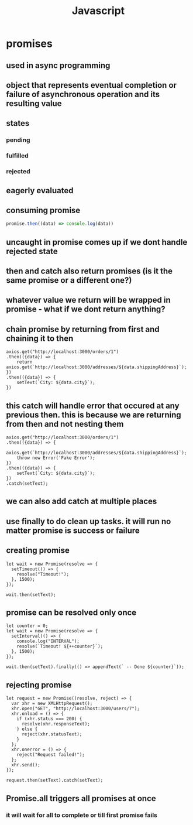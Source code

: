 #+title: Javascript
* promises
** used in async programming
** object that represents eventual completion or failure of asynchronous operation and its resulting value
** states
*** pending
*** fulfilled
*** rejected
** eagerly evaluated
** consuming promise
#+begin_src javascript
promise.then((data) => console.log(data))
#+end_src
** uncaught in promise comes up if we dont handle rejected state
** then and catch also return promises (is it the same promise or a different one?)
** whatever value we return will be wrapped in promise - what if we dont return anything?
** chain promise by returning from first and chaining it to then
#+begin_src
    axios.get("http://localhost:3000/orders/1")
    .then(({data}) => {
        return axios.get(`http://localhost:3000/addresses/${data.shippingAddress}`);
    })
    .then(({data}) => {
        setText(`City: ${data.city}`);
    })
#+end_src
** this catch will handle error that occured at any previous then. this is because we are returning from then and not nesting them
#+begin_src
    axios.get("http://localhost:3000/orders/1")
    .then(({data}) => {
        axios.get(`http://localhost:3000/addresses/${data.shippingAddress}`);
        throw new Error('Fake Error');
    })
    .then(({data}) => {
        setText(`City: ${data.city}`);
    })
    .catch(setText);
#+end_src
** we can also add catch at multiple places
** use finally to do clean up tasks. it will run no matter promise is success or failure
** creating promise
#+begin_src
  let wait = new Promise(resolve => {
    setTimeout(() => {
      resolve("Timeout!");
    }, 1500);
  });

  wait.then(setText);
#+end_src
** promise can be resolved only once
#+begin_src
  let counter = 0;
  let wait = new Promise(resolve => {
    setInterval(() => {
      console.log("INTERVAL");
      resolve(`Timeout! ${++counter}`);
    }, 1500);
  });

  wait.then(setText).finally(() => appendText(` -- Done ${counter}`));
#+end_src
** rejecting promise
#+begin_src
  let request = new Promise((resolve, reject) => {
    var xhr = new XMLHttpRequest();
    xhr.open("GET", "http://localhost:3000/users/7");
    xhr.onload = () => {
      if (xhr.status === 200) {
        resolve(xhr.responseText);
      } else {
        reject(xhr.statusText);
      }
    };
    xhr.onerror = () => {
      reject("Request failed!");
    };
    xhr.send();
  });

  request.then(setText).catch(setText);
#+end_src
** Promise.all triggers all promises at once
*** it will wait for all to complete or till first promise fails
